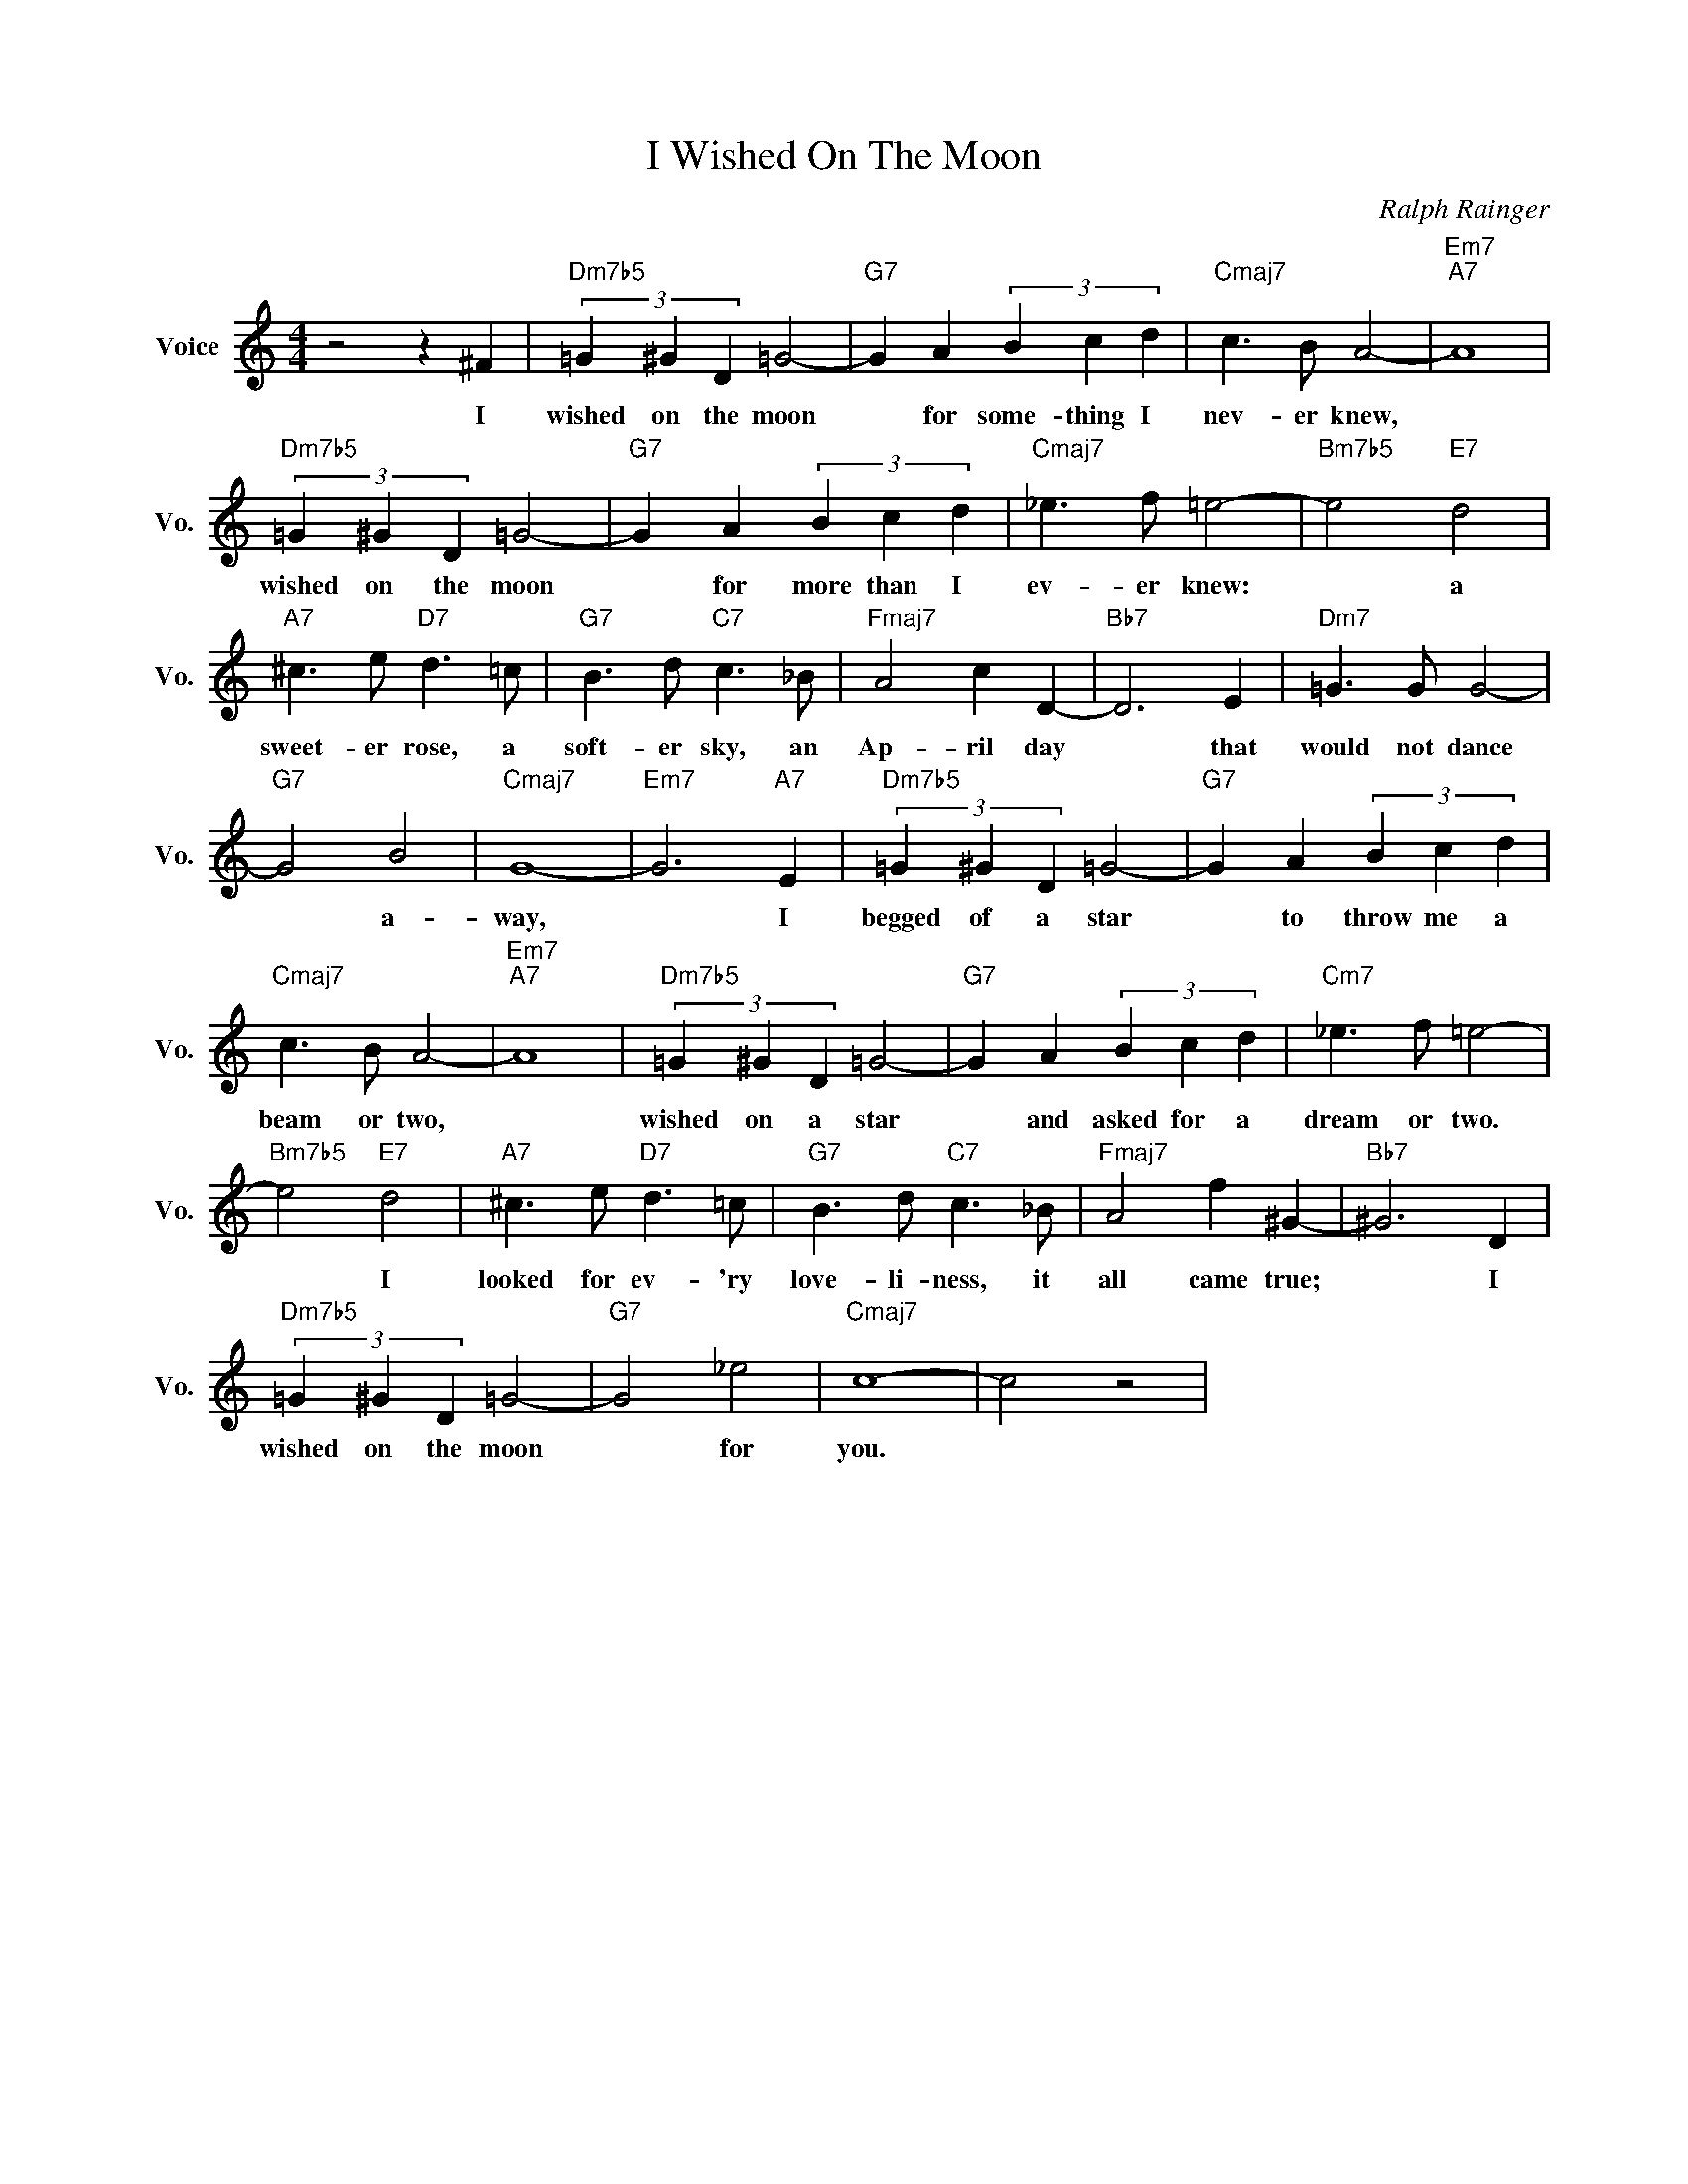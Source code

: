 X:1
T:I Wished On The Moon
C:Ralph Rainger
L:1/4
M:4/4
I:linebreak $
K:C
V:1 treble nm="Voice" snm="Vo."
V:1
 z2 z ^F |"Dm7b5" (3=G ^G D =G2- |"G7" G A (3B c d |"Cmaj7" c3/2 B/ A2- |"Em7""A7" A4 |$ %5
w: I|wished on the moon|* for some- thing I|nev- er knew,||
"Dm7b5" (3=G ^G D =G2- |"G7" G A (3B c d |"Cmaj7" _e3/2 f/ =e2- |"Bm7b5" e2"E7" d2 |$ %9
w: wished on the moon|* for more than I|ev- er knew:|* a|
"A7" ^c3/2 e/"D7" d3/2 =c/ |"G7" B3/2 d/"C7" c3/2 _B/ |"Fmaj7" A2 c D- |"Bb7" D3 E | %13
w: sweet- er rose, a|soft- er sky, an|Ap- ril day|* that|
"Dm7" =G3/2 G/ G2- |$"G7" G2 B2 |"Cmaj7" G4- |"Em7" G3"A7" E |"Dm7b5" (3=G ^G D =G2- | %18
w: would not dance|* a-|way,|* I|begged of a star|
"G7" G A (3B c d |$"Cmaj7" c3/2 B/ A2- |"Em7""A7" A4 |"Dm7b5" (3=G ^G D =G2- |"G7" G A (3B c d | %23
w: * to throw me a|beam or two,||wished on a star|* and asked for a|
"Cm7" _e3/2 f/ =e2- |$"Bm7b5" e2"E7" d2 |"A7" ^c3/2 e/"D7" d3/2 =c/ |"G7" B3/2 d/"C7" c3/2 _B/ | %27
w: dream or two.|* I|looked for ev- 'ry|love- li- ness, it|
"Fmaj7" A2 f ^G- |"Bb7" ^G3 D |$"Dm7b5" (3=G ^G D =G2- |"G7" G2 _e2 |"Cmaj7" c4- | c2 z2 | %33
w: all came true;|* I|wished on the moon|* for|you.||
